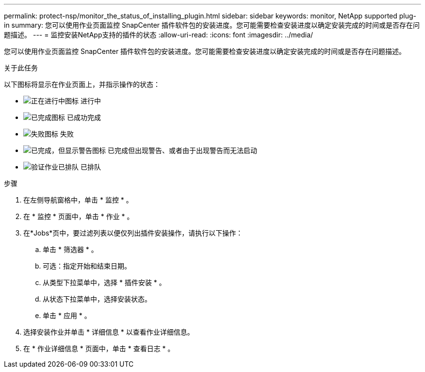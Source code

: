 ---
permalink: protect-nsp/monitor_the_status_of_installing_plugin.html 
sidebar: sidebar 
keywords: monitor, NetApp supported plug-in 
summary: 您可以使用作业页面监控 SnapCenter 插件软件包的安装进度。您可能需要检查安装进度以确定安装完成的时间或是否存在问题描述。 
---
= 监控安装NetApp支持的插件的状态
:allow-uri-read: 
:icons: font
:imagesdir: ../media/


[role="lead"]
您可以使用作业页面监控 SnapCenter 插件软件包的安装进度。您可能需要检查安装进度以确定安装完成的时间或是否存在问题描述。

.关于此任务
以下图标将显示在作业页面上，并指示操作的状态：

* image:../media/progress_icon.gif["正在进行中图标"] 进行中
* image:../media/success_icon.gif["已完成图标"] 已成功完成
* image:../media/failed_icon.gif["失败图标"] 失败
* image:../media/warning_icon.gif["已完成，但显示警告图标"] 已完成但出现警告、或者由于出现警告而无法启动
* image:../media/verification_job_in_queue.gif["验证作业已排队"] 已排队


.步骤
. 在左侧导航窗格中，单击 * 监控 * 。
. 在 * 监控 * 页面中，单击 * 作业 * 。
. 在*Jobs*页中，要过滤列表以便仅列出插件安装操作，请执行以下操作：
+
.. 单击 * 筛选器 * 。
.. 可选：指定开始和结束日期。
.. 从类型下拉菜单中，选择 * 插件安装 * 。
.. 从状态下拉菜单中，选择安装状态。
.. 单击 * 应用 * 。


. 选择安装作业并单击 * 详细信息 * 以查看作业详细信息。
. 在 * 作业详细信息 * 页面中，单击 * 查看日志 * 。

